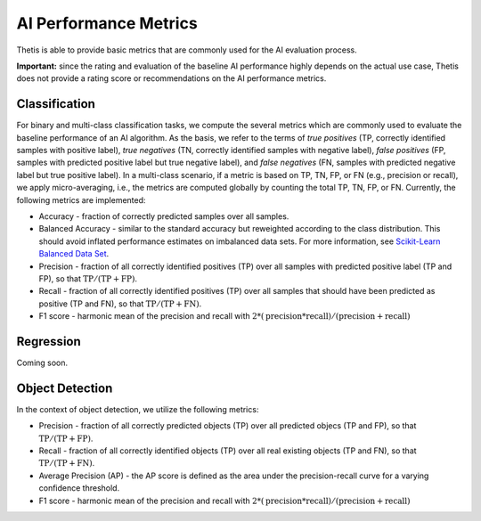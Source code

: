 .. _Performance:

AI Performance Metrics
======================

Thetis is able to provide basic metrics that are commonly used for the AI evaluation process.

**Important:** since the rating and evaluation of the baseline AI performance highly depends on the actual use case,
Thetis does not provide a rating score or recommendations on the AI performance metrics.

Classification
--------------

For binary and multi-class classification tasks, we compute the several metrics which are commonly used
to evaluate the baseline performance of an AI algorithm. As the basis, we refer to the terms of
*true positives* (TP, correctly identified samples with positive label), *true negatives* (TN, correctly identified
samples with negative label), *false positives* (FP, samples with predicted positive label but true negative label),
and *false negatives* (FN, samples with predicted negative label but true positive label).
In a multi-class scenario, if a metric is based on TP, TN, FP, or FN (e.g., precision or recall), we apply
micro-averaging, i.e., the metrics are computed globally by counting the total TP, TN, FP, or FN.
Currently, the following metrics are implemented:

* Accuracy - fraction of correctly predicted samples over all samples.
* Balanced Accuracy - similar to the standard accuracy but reweighted according to the class distribution. This should avoid inflated performance estimates on imbalanced data sets. For more information, see `Scikit-Learn Balanced Data Set <https://scikit-learn.org/stable/modules/model_evaluation.html#balanced-accuracy-score>`__.
* Precision - fraction of all correctly identified positives (TP) over all samples with predicted positive label (TP and FP), so that :math:`\text{TP} / (\text{TP} + \text{FP})`.
* Recall - fraction of all correctly identified positives (TP) over all samples that should have been predicted as positive (TP and FN), so that :math:`\text{TP} / (\text{TP} + \text{FN})`.
* F1 score - harmonic mean of the precision and recall with :math:`2 * (\text{precision} * \text{recall}) / (\text{precision} + \text{recall})`

Regression
----------

Coming soon.

Object Detection
----------------

In the context of object detection, we utilize the following metrics:

* Precision - fraction of all correctly predicted objects (TP) over all predicted objecs (TP and FP), so that :math:`\text{TP} / (\text{TP} + \text{FP})`.
* Recall - fraction of all correctly identified objects (TP) over all real existing objects (TP and FN), so that :math:`\text{TP} / (\text{TP} + \text{FN})`.
* Average Precision (AP) - the AP score is defined as the area under the precision-recall curve for a varying confidence threshold.
* F1 score - harmonic mean of the precision and recall with :math:`2 * (\text{precision} * \text{recall}) / (\text{precision} + \text{recall})`